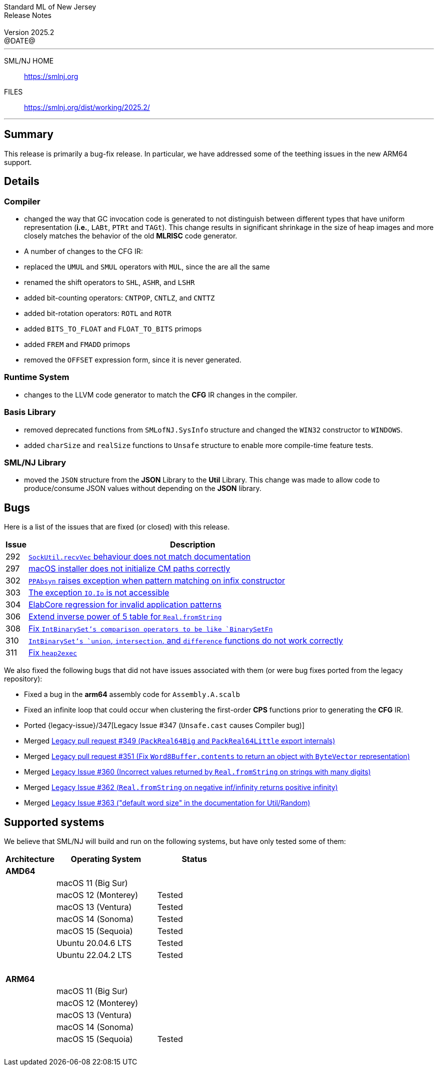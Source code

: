 :version: 2025.2
:date: @DATE@
:dist-dir: https://smlnj.org/dist/working/{version}/
:history: {dist-dir}HISTORY.html
:issue-base: https://github.com/smlnj/smlnj/issues
:legacy-issue-base: https://github.com/smlnj/legacy/issues
:pull-base: https://github.com/smlnj/smlnj/pull
:legacy-pull-base: https://github.com/smlnj/legacy/pull/
:stem: latexmath
:source-highlighter: pygments
:stylesheet: release-notes.css
:notitle:

= Standard ML of New Jersey Release Notes

[subs=attributes]
++++
<div class="smlnj-banner">
  <span class="title"> Standard ML of New Jersey <br/> Release Notes </span>
  <br/> <br/>
  <span class="subtitle"> Version {version} <br/> {date} </span>
</div>
++++

''''''''
--
SML/NJ HOME::
  https://www.smlnj.org/index.html[[.tt]#https://smlnj.org#]
FILES::
  {dist-dir}index.html[[.tt]#{dist-dir}#]
--
''''''''

== Summary

This release is primarily a bug-fix release.  In particular, we have addressed some
of the teething issues in the new ARM64 support.

== Details

// **** details: include those sections that are relevant

=== Compiler

* changed the way that GC invocation code is generated to not distinguish between
  different types that have uniform representation (*i.e.*, `LABt`, `PTRt` and `TAGt`).
  This change results in significant shrinkage in the size of heap images and more
  closely matches the behavior of the old **MLRISC** code generator.

* A number of changes to the CFG IR:
--
* replaced the `UMUL` and `SMUL` operators with `MUL`, since the are
  all the same
* renamed the shift operators to `SHL`, `ASHR`, and `LSHR`
* added bit-counting operators: `CNTPOP`, `CNTLZ`, and `CNTTZ`
* added bit-rotation operators: `ROTL` and `ROTR`
* added `BITS_TO_FLOAT` and `FLOAT_TO_BITS` primops
* added `FREM` and `FMADD` primops
* removed the `OFFSET` expression form, since it is never generated.
--

=== Runtime System

* changes to the LLVM code generator to match the **CFG** IR changes in the
  compiler.

=== Basis Library

* removed deprecated functions from `SMLofNJ.SysInfo` structure and changed the
  `WIN32` constructor to `WINDOWS`.

* added `charSize` and `realSize` functions to `Unsafe` structure to enable
  more compile-time feature tests.

=== SML/NJ Library

* moved the `JSON` structure from the *JSON* Library to the *Util* Library.  This
  change was made to allow code to produce/consume JSON values without depending
  on the *JSON* library.

== Bugs

Here is a list of the issues that are fixed (or closed) with this release.

[.buglist,cols="^1,<15",strips="none",options="header"]
|=======
| Issue
| Description
| [.bugid]#292#
| {issue-base}/292[`SockUtil.recvVec` behaviour does not match documentation]
| [.bugid]#297#
| {issue-base}/297[macOS installer does not initialize CM paths correctly]
| [.bugid]#302#
| {issue-base}/302[`PPAbsyn` raises exception when pattern matching on infix constructor]
| [.bugid]#303#
| {issue-base}/303[The exception `IO.Io` is not accessible]
| [.bugid]#304#
| {issue-base}/304[ElabCore regression for invalid application patterns]
| [.bugid]#306#
| {pull-base}/306[Extend inverse power of 5 table for `Real.fromString`]
| [.bugid]#308#
| {pull-base}/308[Fix `IntBinarySet`'s comparison operators to be like `BinarySetFn`]
| [.bugid]#310#
| {issue-base}/310[`IntBinarySet`'s `union`, `intersection`, and `difference` functions do not work correctly]
| [.bugid]#311#
| {pull-base}/311[Fix `heap2exec`]
|=======

We also fixed the following bugs that did not have issues
associated with them (or were bug fixes ported from the legacy
repository):
--
* Fixed a bug in the **arm64** assembly code for `Assembly.A.scalb`

* Fixed an infinite loop that could occur when clustering the first-order
  **CPS** functions prior to generating the **CFG** IR.

* Ported {legacy-issue}/347[Legacy Issue #347 (`Unsafe.cast` causes Compiler bug)]

* Merged {legacy-pull-base}/349[Legacy pull request #349 (`PackReal64Big`
  and `PackReal64Little` export internals)]

* Merged {legacy-pull-base}/351[Legacy pull request #351 (Fix `Word8Buffer.contents`
  to return an object with `ByteVector` representation)]

* Merged {legacy-issue-base}/360[Legacy Issue #360 (Incorrect values returned by
  `Real.fromString` on strings with many digits)]

* Merged {legacy-issue-base}/362[Legacy Issue #362 (`Real.fromString` on negative
  inf/infinity returns positive infinity)]

* Merged {legacy-issue-base}/363[Legacy Issue #363 ("default word size" in the
  documentation for Util/Random)]
--

== Supported systems

We believe that SML/NJ will build and run on the following systems, but have only
tested some of them:

[.support-table,cols="^2s,^4v,^3v",options="header",strips="none"]
|=======
| Architecture | Operating System | Status
| AMD64 | |
| | macOS 11 (Big Sur) |
| | macOS 12 (Monterey) | Tested
| | macOS 13 (Ventura) | Tested
| | macOS 14 (Sonoma) | Tested
| | macOS 15 (Sequoia) | Tested
| | Ubuntu 20.04.6 LTS | Tested
| | Ubuntu 22.04.2 LTS | Tested
| {nbsp} | |
| ARM64 | |
| | macOS 11 (Big Sur) |
| | macOS 12 (Monterey) |
| | macOS 13 (Ventura) |
| | macOS 14 (Sonoma) |
| | macOS 15 (Sequoia) | Tested
| {nbsp} | |
|=======
